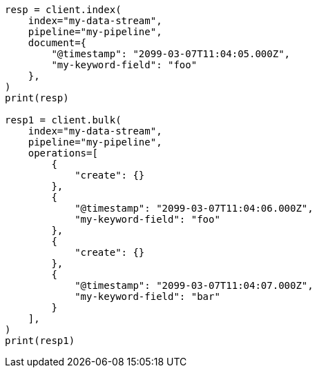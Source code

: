 // This file is autogenerated, DO NOT EDIT
// ingest.asciidoc:230

[source, python]
----
resp = client.index(
    index="my-data-stream",
    pipeline="my-pipeline",
    document={
        "@timestamp": "2099-03-07T11:04:05.000Z",
        "my-keyword-field": "foo"
    },
)
print(resp)

resp1 = client.bulk(
    index="my-data-stream",
    pipeline="my-pipeline",
    operations=[
        {
            "create": {}
        },
        {
            "@timestamp": "2099-03-07T11:04:06.000Z",
            "my-keyword-field": "foo"
        },
        {
            "create": {}
        },
        {
            "@timestamp": "2099-03-07T11:04:07.000Z",
            "my-keyword-field": "bar"
        }
    ],
)
print(resp1)
----
